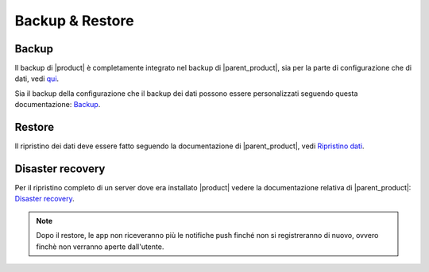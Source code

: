 ================
Backup & Restore
================


Backup
======

Il backup di |product| è completamente integrato nel backup di |parent_product|, sia per la parte di configurazione che di dati, vedi `qui <http://nethserver.docs.nethesis.it/it/latest/backup.html>`_.

Sia il backup della configurazione che il backup dei dati possono essere personalizzati seguendo questa documentazione: `Backup <http://nethserver.docs.nethesis.it/it/latest/backup.html>`_.


Restore
=======

Il ripristino dei dati deve essere fatto seguendo la documentazione di |parent_product|, vedi `Ripristino dati <http://nethserver.docs.nethesis.it/it/latest/backup.html#ripristino-dati>`_.


Disaster recovery
=================

Per il ripristino completo di un server dove era installato |product| vedere la documentazione relativa di |parent_product|: `Disaster recovery <http://nethserver.docs.nethesis.it/it/latest/backup.html>`_.

.. note:: Dopo il restore, le app non riceveranno più le notifiche push finché non si registreranno di nuovo, ovvero finchè non verranno aperte dall'utente.
